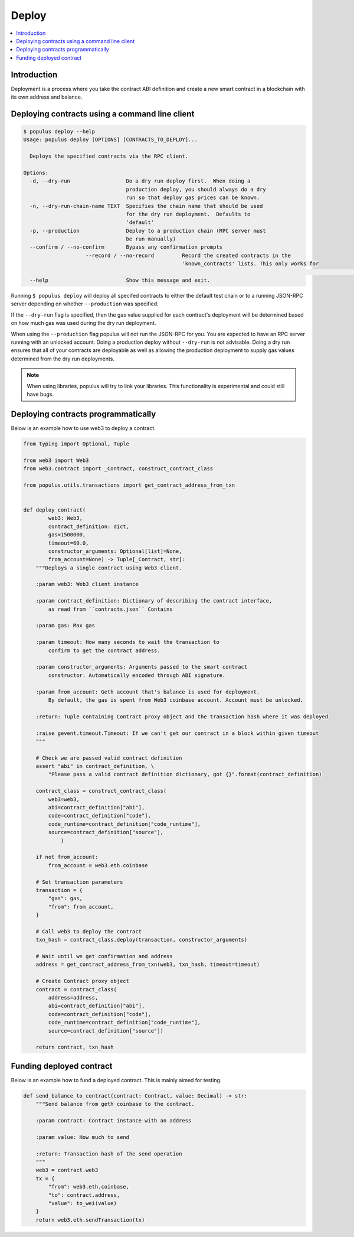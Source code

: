 Deploy
======

.. contents:: :local:

Introduction
------------

Deployment is a process where you take the contract ABI definition
and create a new smart contract in a blockchain with its own address
and balance.

Deploying contracts using a command line client
-----------------------------------------------

.. code-block:: shell

    $ populus deploy --help
    Usage: populus deploy [OPTIONS] [CONTRACTS_TO_DEPLOY]...

      Deploys the specified contracts via the RPC client.

    Options:
      -d, --dry-run                  Do a dry run deploy first.  When doing a
                                     production deploy, you should always do a dry
                                     run so that deploy gas prices can be known.
      -n, --dry-run-chain-name TEXT  Specifies the chain name that should be used
                                     for the dry run deployment.  Defaults to
                                     'default'
      -p, --production               Deploy to a production chain (RPC server must
                                     be run manually)
      --confirm / --no-confirm       Bypass any confirmation prompts
			--record / --no-record         Record the created contracts in the
			                               'known_contracts' lists. This only works for
																		 non-production chains.
      --help                         Show this message and exit.

Running ``$ populus deploy`` will deploy all specifed contracts to either the
default test chain or to a running JSON-RPC server depending on whether
``--production`` was specified.

If the ``--dry-run`` flag is specified, then the gas value supplied for each
contract's deployment will be determined based on how much gas was used during
the dry run deployment.

When using the ``--production`` flag populus will not run the JSON-RPC for you.
You are expected to have an RPC server running with an unlocked account.  Doing
a production deploy without ``--dry-run`` is not advisable.  Doing a dry run
ensures that all of your contracts are deployable as well as allowing the
production deployment to supply gas values determined from the dry run
deployments.

.. note::
    When using libraries, populus will try to link your libraries.  This
    functionality is experimental and could still have bugs.

Deploying contracts programmatically
------------------------------------

Below is an example how to use web3 to deploy a contract.

.. code-block:: python

    from typing import Optional, Tuple

    from web3 import Web3
    from web3.contract import _Contract, construct_contract_class

    from populus.utils.transactions import get_contract_address_from_txn


    def deploy_contract(
            web3: Web3,
            contract_definition: dict,
            gas=1500000,
            timeout=60.0,
            constructor_arguments: Optional[list]=None,
            from_account=None) -> Tuple[_Contract, str]:
        """Deploys a single contract using Web3 client.

        :param web3: Web3 client instance

        :param contract_definition: Dictionary of describing the contract interface,
            as read from ``contracts.json`` Contains

        :param gas: Max gas

        :param timeout: How many seconds to wait the transaction to
            confirm to get the contract address.

        :param constructor_arguments: Arguments passed to the smart contract
            constructor. Automatically encoded through ABI signature.

        :param from_account: Geth account that's balance is used for deployment.
            By default, the gas is spent from Web3 coinbase account. Account must be unlocked.

        :return: Tuple containing Contract proxy object and the transaction hash where it was deployed

        :raise gevent.timeout.Timeout: If we can't get our contract in a block within given timeout
        """

        # Check we are passed valid contract definition
        assert "abi" in contract_definition, \
            "Please pass a valid contract definition dictionary, got {}".format(contract_definition)

        contract_class = construct_contract_class(
            web3=web3,
            abi=contract_definition["abi"],
            code=contract_definition["code"],
            code_runtime=contract_definition["code_runtime"],
            source=contract_definition["source"],
                )

        if not from_account:
            from_account = web3.eth.coinbase

        # Set transaction parameters
        transaction = {
            "gas": gas,
            "from": from_account,
        }

        # Call web3 to deploy the contract
        txn_hash = contract_class.deploy(transaction, constructor_arguments)

        # Wait until we get confirmation and address
        address = get_contract_address_from_txn(web3, txn_hash, timeout=timeout)

        # Create Contract proxy object
        contract = contract_class(
            address=address,
            abi=contract_definition["abi"],
            code=contract_definition["code"],
            code_runtime=contract_definition["code_runtime"],
            source=contract_definition["source"])

        return contract, txn_hash


Funding deployed contract
-------------------------

Below is an example how to fund a deployed contract.
This is mainly aimed for testing.

.. code-block:: python

    def send_balance_to_contract(contract: Contract, value: Decimal) -> str:
        """Send balance from geth coinbase to the contract.

        :param contract: Contract instance with an address

        :param value: How much to send

        :return: Transaction hash of the send operation
        """
        web3 = contract.web3
        tx = {
            "from": web3.eth.coinbase,
            "to": contract.address,
            "value": to_wei(value)
        }
        return web3.eth.sendTransaction(tx)

